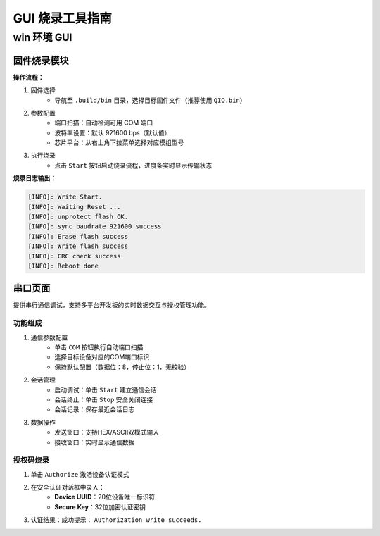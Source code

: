 ################
GUI 烧录工具指南
################

************
win 环境 GUI
************

.. image:: https://images.tuyacn.com/fe-static/docs/img/dc641b75-663b-4341-8d22-56bd9e83a718.png

固件烧录模块
============

**操作流程：**

1. 固件选择
    - 导航至 ``.build/bin`` 目录，选择目标固件文件（推荐使用 ``QIO.bin``）

2. 参数配置
    - 端口扫描：自动检测可用 COM 端口
    - 波特率设置：默认 921600 bps（默认值）
    - 芯片平台：从右上角下拉菜单选择对应模组型号

3. 执行烧录
    - 点击 ``Start`` 按钮启动烧录流程，进度条实时显示传输状态

**烧录日志输出：**

.. code-block:: c

    [INFO]: Write Start.
    [INFO]: Waiting Reset ...
    [INFO]: unprotect flash OK.
    [INFO]: sync baudrate 921600 success
    [INFO]: Erase flash success
    [INFO]: Write flash success
    [INFO]: CRC check success
    [INFO]: Reboot done

串口页面
========

提供串行通信调试，支持多平台开发板的实时数据交互与授权管理功能。

.. image:: https://images.tuyacn.com/fe-static/docs/img/5f41aab9-b3c4-4ece-abca-1223503f7a4e.png

功能组成
--------
1. 通信参数配置
    - 单击 ``COM`` 按钮执行自动端口扫描
    - 选择目标设备对应的COM端口标识
    - 保持默认配置（数据位：8，停止位：1，无校验）

2. 会话管理
    - 启动调试：单击 ``Start`` 建立通信会话
    - 会话终止：单击 ``Stop`` 安全关闭连接
    - 会话记录：保存最近会话日志

3. 数据操作
    - 发送窗口：支持HEX/ASCII双模式输入
    - 接收窗口：实时显示通信数据

授权码烧录
----------

1. 单击 ``Authorize`` 激活设备认证模式
2. 在安全认证对话框中录入：
    - **Device UUID**：20位设备唯一标识符
    - **Secure Key**：32位加密认证密钥
3. 认证结果：成功提示： ``Authorization write succeeds.``
